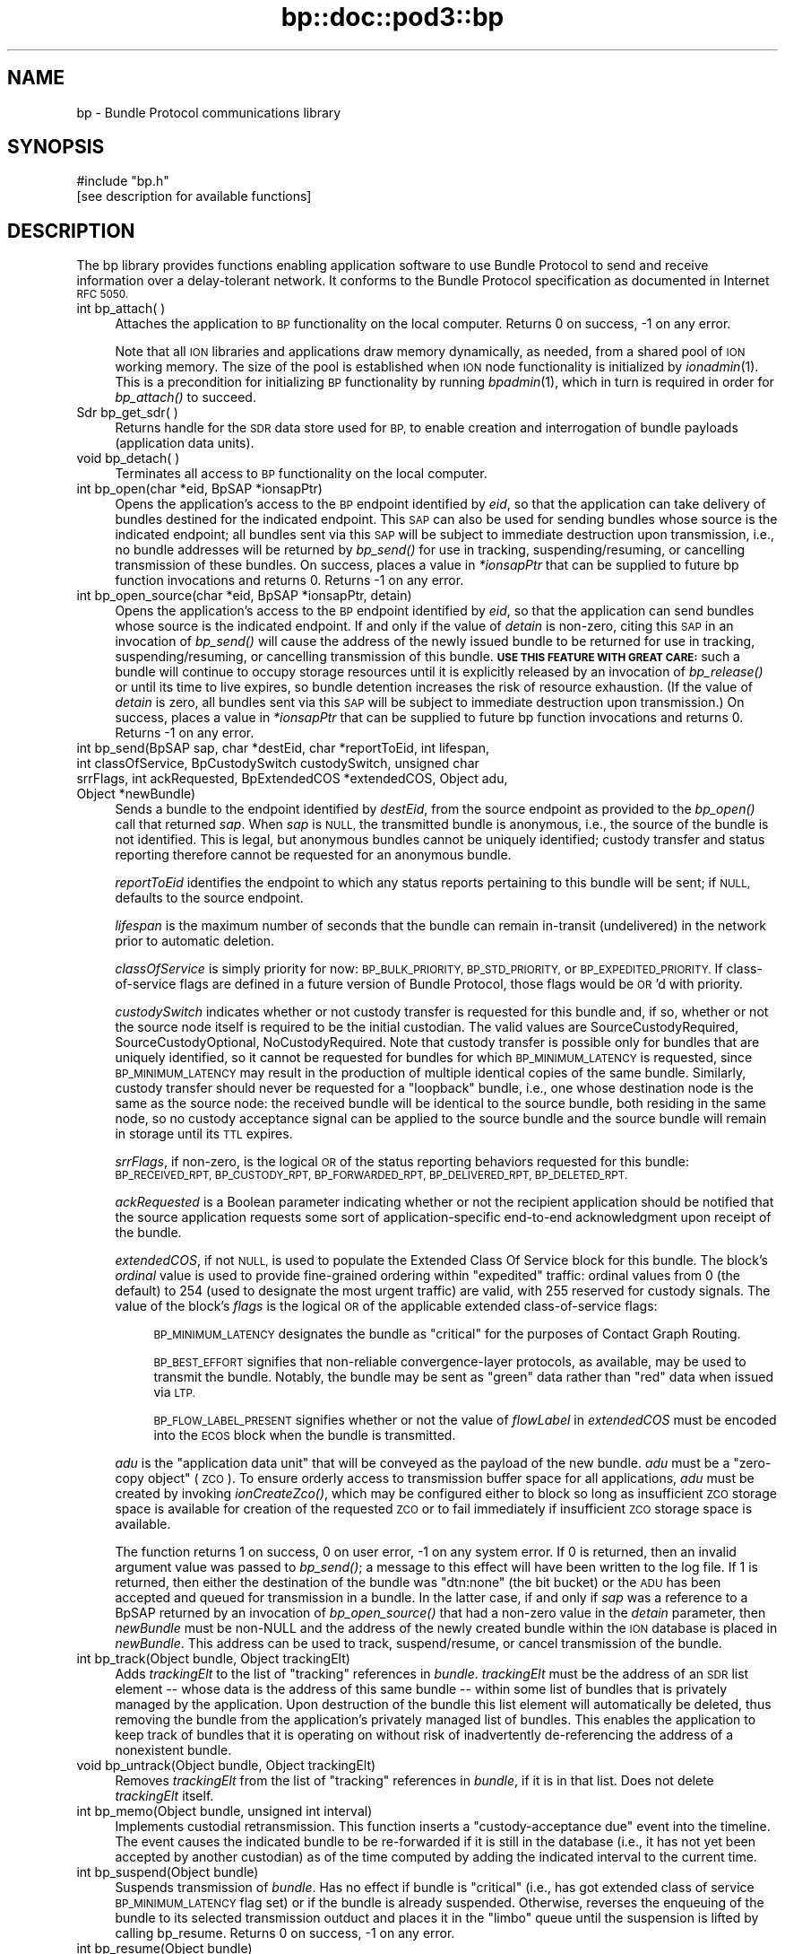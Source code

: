 .\" Automatically generated by Pod::Man 2.28 (Pod::Simple 3.29)
.\"
.\" Standard preamble:
.\" ========================================================================
.de Sp \" Vertical space (when we can't use .PP)
.if t .sp .5v
.if n .sp
..
.de Vb \" Begin verbatim text
.ft CW
.nf
.ne \\$1
..
.de Ve \" End verbatim text
.ft R
.fi
..
.\" Set up some character translations and predefined strings.  \*(-- will
.\" give an unbreakable dash, \*(PI will give pi, \*(L" will give a left
.\" double quote, and \*(R" will give a right double quote.  \*(C+ will
.\" give a nicer C++.  Capital omega is used to do unbreakable dashes and
.\" therefore won't be available.  \*(C` and \*(C' expand to `' in nroff,
.\" nothing in troff, for use with C<>.
.tr \(*W-
.ds C+ C\v'-.1v'\h'-1p'\s-2+\h'-1p'+\s0\v'.1v'\h'-1p'
.ie n \{\
.    ds -- \(*W-
.    ds PI pi
.    if (\n(.H=4u)&(1m=24u) .ds -- \(*W\h'-12u'\(*W\h'-12u'-\" diablo 10 pitch
.    if (\n(.H=4u)&(1m=20u) .ds -- \(*W\h'-12u'\(*W\h'-8u'-\"  diablo 12 pitch
.    ds L" ""
.    ds R" ""
.    ds C` ""
.    ds C' ""
'br\}
.el\{\
.    ds -- \|\(em\|
.    ds PI \(*p
.    ds L" ``
.    ds R" ''
.    ds C`
.    ds C'
'br\}
.\"
.\" Escape single quotes in literal strings from groff's Unicode transform.
.ie \n(.g .ds Aq \(aq
.el       .ds Aq '
.\"
.\" If the F register is turned on, we'll generate index entries on stderr for
.\" titles (.TH), headers (.SH), subsections (.SS), items (.Ip), and index
.\" entries marked with X<> in POD.  Of course, you'll have to process the
.\" output yourself in some meaningful fashion.
.\"
.\" Avoid warning from groff about undefined register 'F'.
.de IX
..
.nr rF 0
.if \n(.g .if rF .nr rF 1
.if (\n(rF:(\n(.g==0)) \{
.    if \nF \{
.        de IX
.        tm Index:\\$1\t\\n%\t"\\$2"
..
.        if !\nF==2 \{
.            nr % 0
.            nr F 2
.        \}
.    \}
.\}
.rr rF
.\"
.\" Accent mark definitions (@(#)ms.acc 1.5 88/02/08 SMI; from UCB 4.2).
.\" Fear.  Run.  Save yourself.  No user-serviceable parts.
.    \" fudge factors for nroff and troff
.if n \{\
.    ds #H 0
.    ds #V .8m
.    ds #F .3m
.    ds #[ \f1
.    ds #] \fP
.\}
.if t \{\
.    ds #H ((1u-(\\\\n(.fu%2u))*.13m)
.    ds #V .6m
.    ds #F 0
.    ds #[ \&
.    ds #] \&
.\}
.    \" simple accents for nroff and troff
.if n \{\
.    ds ' \&
.    ds ` \&
.    ds ^ \&
.    ds , \&
.    ds ~ ~
.    ds /
.\}
.if t \{\
.    ds ' \\k:\h'-(\\n(.wu*8/10-\*(#H)'\'\h"|\\n:u"
.    ds ` \\k:\h'-(\\n(.wu*8/10-\*(#H)'\`\h'|\\n:u'
.    ds ^ \\k:\h'-(\\n(.wu*10/11-\*(#H)'^\h'|\\n:u'
.    ds , \\k:\h'-(\\n(.wu*8/10)',\h'|\\n:u'
.    ds ~ \\k:\h'-(\\n(.wu-\*(#H-.1m)'~\h'|\\n:u'
.    ds / \\k:\h'-(\\n(.wu*8/10-\*(#H)'\z\(sl\h'|\\n:u'
.\}
.    \" troff and (daisy-wheel) nroff accents
.ds : \\k:\h'-(\\n(.wu*8/10-\*(#H+.1m+\*(#F)'\v'-\*(#V'\z.\h'.2m+\*(#F'.\h'|\\n:u'\v'\*(#V'
.ds 8 \h'\*(#H'\(*b\h'-\*(#H'
.ds o \\k:\h'-(\\n(.wu+\w'\(de'u-\*(#H)/2u'\v'-.3n'\*(#[\z\(de\v'.3n'\h'|\\n:u'\*(#]
.ds d- \h'\*(#H'\(pd\h'-\w'~'u'\v'-.25m'\f2\(hy\fP\v'.25m'\h'-\*(#H'
.ds D- D\\k:\h'-\w'D'u'\v'-.11m'\z\(hy\v'.11m'\h'|\\n:u'
.ds th \*(#[\v'.3m'\s+1I\s-1\v'-.3m'\h'-(\w'I'u*2/3)'\s-1o\s+1\*(#]
.ds Th \*(#[\s+2I\s-2\h'-\w'I'u*3/5'\v'-.3m'o\v'.3m'\*(#]
.ds ae a\h'-(\w'a'u*4/10)'e
.ds Ae A\h'-(\w'A'u*4/10)'E
.    \" corrections for vroff
.if v .ds ~ \\k:\h'-(\\n(.wu*9/10-\*(#H)'\s-2\u~\d\s+2\h'|\\n:u'
.if v .ds ^ \\k:\h'-(\\n(.wu*10/11-\*(#H)'\v'-.4m'^\v'.4m'\h'|\\n:u'
.    \" for low resolution devices (crt and lpr)
.if \n(.H>23 .if \n(.V>19 \
\{\
.    ds : e
.    ds 8 ss
.    ds o a
.    ds d- d\h'-1'\(ga
.    ds D- D\h'-1'\(hy
.    ds th \o'bp'
.    ds Th \o'LP'
.    ds ae ae
.    ds Ae AE
.\}
.rm #[ #] #H #V #F C
.\" ========================================================================
.\"
.IX Title "bp::doc::pod3::bp 3"
.TH bp::doc::pod3::bp 3 "2016-09-07" "perl v5.22.1" "BP library functions"
.\" For nroff, turn off justification.  Always turn off hyphenation; it makes
.\" way too many mistakes in technical documents.
.if n .ad l
.nh
.SH "NAME"
bp \- Bundle Protocol communications library
.SH "SYNOPSIS"
.IX Header "SYNOPSIS"
.Vb 1
\&    #include "bp.h"
\&
\&    [see description for available functions]
.Ve
.SH "DESCRIPTION"
.IX Header "DESCRIPTION"
The bp library provides functions enabling application software to use
Bundle Protocol to send and receive information over a delay-tolerant
network.  It conforms to the Bundle Protocol specification as documented
in Internet \s-1RFC 5050.\s0
.IP "int bp_attach( )" 4
.IX Item "int bp_attach( )"
Attaches the application to \s-1BP\s0 functionality on the local computer.  Returns
0 on success, \-1 on any error.
.Sp
Note that all \s-1ION\s0 libraries and applications draw memory dynamically, as
needed, from a shared pool of \s-1ION\s0 working memory.  The size of the pool is
established when \s-1ION\s0 node functionality is initialized by \fIionadmin\fR\|(1).  This
is a precondition for initializing \s-1BP\s0 functionality by running \fIbpadmin\fR\|(1),
which in turn is required in order for \fIbp_attach()\fR to succeed.
.IP "Sdr bp_get_sdr( )" 4
.IX Item "Sdr bp_get_sdr( )"
Returns handle for the \s-1SDR\s0 data store used for \s-1BP,\s0 to enable creation and
interrogation of bundle payloads (application data units).
.IP "void bp_detach( )" 4
.IX Item "void bp_detach( )"
Terminates all access to \s-1BP\s0 functionality on the local computer.
.IP "int bp_open(char *eid, BpSAP *ionsapPtr)" 4
.IX Item "int bp_open(char *eid, BpSAP *ionsapPtr)"
Opens the application's access to the \s-1BP\s0 endpoint identified by \fIeid\fR,
so that the application can take delivery of bundles destined for the
indicated endpoint.  This \s-1SAP\s0 can also be used for sending bundles whose
source is the indicated endpoint; all bundles sent via this \s-1SAP\s0 will be
subject to immediate destruction upon transmission, i.e., no bundle
addresses will be returned by \fIbp_send()\fR for use in tracking,
suspending/resuming, or cancelling transmission of these bundles.  On
success, places a value in \fI*ionsapPtr\fR that can be supplied to future
bp function invocations and returns 0.  Returns \-1 on any error.
.IP "int bp_open_source(char *eid, BpSAP *ionsapPtr, detain)" 4
.IX Item "int bp_open_source(char *eid, BpSAP *ionsapPtr, detain)"
Opens the application's access to the \s-1BP\s0 endpoint identified by \fIeid\fR,
so that the application can send bundles whose source is the indicated
endpoint.  If and only if the value of \fIdetain\fR is non-zero, citing this
\&\s-1SAP\s0 in an invocation of \fIbp_send()\fR will cause the address of the newly
issued bundle to be returned for use in tracking, suspending/resuming, or
cancelling transmission of this bundle.  \fB\s-1USE THIS FEATURE WITH GREAT CARE:\s0\fR
such a bundle will continue to occupy storage resources until it is
explicitly released by an invocation of \fIbp_release()\fR or until its time to
live expires, so bundle detention increases the risk of resource exhaustion.
(If the value of \fIdetain\fR is zero, all bundles sent via this \s-1SAP\s0 will be
subject to immediate destruction upon transmission.)  On success, places a
value in \fI*ionsapPtr\fR that can be supplied to future bp function invocations
and returns 0.  Returns \-1 on any error.
.IP "int bp_send(BpSAP sap, char *destEid, char *reportToEid, int lifespan, int classOfService, BpCustodySwitch custodySwitch, unsigned char srrFlags, int ackRequested, BpExtendedCOS *extendedCOS, Object adu, Object *newBundle)" 4
.IX Item "int bp_send(BpSAP sap, char *destEid, char *reportToEid, int lifespan, int classOfService, BpCustodySwitch custodySwitch, unsigned char srrFlags, int ackRequested, BpExtendedCOS *extendedCOS, Object adu, Object *newBundle)"
Sends a bundle to the endpoint identified by \fIdestEid\fR, from the
source endpoint as provided to the \fIbp_open()\fR call that returned \fIsap\fR.
When \fIsap\fR is \s-1NULL,\s0 the transmitted bundle is anonymous, i.e., the source
of the bundle is not identified.  This is legal, but anonymous bundles cannot
be uniquely identified; custody transfer and status reporting therefore cannot
be requested for an anonymous bundle.
.Sp
\&\fIreportToEid\fR identifies the endpoint to which any status reports
pertaining to this bundle will be sent; if \s-1NULL,\s0 defaults to the
source endpoint.
.Sp
\&\fIlifespan\fR is the maximum number of seconds that the bundle can remain
in-transit (undelivered) in the network prior to automatic deletion.
.Sp
\&\fIclassOfService\fR is simply priority for now: \s-1BP_BULK_PRIORITY,
BP_STD_PRIORITY,\s0 or \s-1BP_EXPEDITED_PRIORITY. \s0 If class-of-service flags
are defined in a future version of Bundle Protocol, those flags would be
\&\s-1OR\s0'd with priority.
.Sp
\&\fIcustodySwitch\fR indicates whether or not custody transfer is requested for
this bundle and, if so, whether or not the source node itself is required
to be the initial custodian.  The valid values are SourceCustodyRequired,
SourceCustodyOptional, NoCustodyRequired.  Note that custody transfer is
possible only for bundles that are uniquely identified, so it cannot be
requested for bundles for which \s-1BP_MINIMUM_LATENCY\s0 is requested, since
\&\s-1BP_MINIMUM_LATENCY\s0 may result in the production of multiple identical
copies of the same bundle.  Similarly, custody transfer should never be
requested for a \*(L"loopback\*(R" bundle, i.e., one whose destination node is
the same as the source node: the received bundle will be identical to the
source bundle, both residing in the same node, so no custody acceptance
signal can be applied to the source bundle and the source bundle will
remain in storage until its \s-1TTL\s0 expires.
.Sp
\&\fIsrrFlags\fR, if non-zero, is the logical \s-1OR\s0 of the status reporting behaviors
requested for this bundle: \s-1BP_RECEIVED_RPT, BP_CUSTODY_RPT, BP_FORWARDED_RPT,
BP_DELIVERED_RPT, BP_DELETED_RPT.\s0
.Sp
\&\fIackRequested\fR is a Boolean parameter indicating whether or not the recipient
application should be notified that the source application requests some sort
of application-specific end-to-end acknowledgment upon receipt of the bundle.
.Sp
\&\fIextendedCOS\fR, if not \s-1NULL,\s0 is used to populate the Extended Class Of
Service block for this bundle.  The block's \fIordinal\fR value is used to
provide fine-grained ordering within \*(L"expedited\*(R" traffic: ordinal values
from 0 (the default) to 254 (used to designate the most urgent traffic)
are valid, with 255 reserved for custody signals.  The value of the block's
\&\fIflags\fR is the logical \s-1OR\s0 of the applicable extended class-of-service flags:
.RS 4
.Sp
.RS 4
\&\s-1BP_MINIMUM_LATENCY\s0 designates the bundle as \*(L"critical\*(R" for the
purposes of Contact Graph Routing.
.Sp
\&\s-1BP_BEST_EFFORT\s0 signifies that non-reliable convergence-layer protocols, as
available, may be used to transmit the bundle.  Notably, the bundle may be
sent as \*(L"green\*(R" data rather than \*(L"red\*(R" data when issued via \s-1LTP.\s0
.Sp
\&\s-1BP_FLOW_LABEL_PRESENT\s0 signifies whether or not the value of \fIflowLabel\fR
in \fIextendedCOS\fR must be encoded into the \s-1ECOS\s0 block when the bundle is
transmitted.
.RE
.RE
.RS 4
.Sp
\&\fIadu\fR is the \*(L"application data unit\*(R" that will be conveyed as the payload
of the new bundle.  \fIadu\fR must be a \*(L"zero-copy object\*(R" (\s-1ZCO\s0).  To ensure
orderly access to transmission buffer space for all applications, \fIadu\fR
must be created by invoking \fIionCreateZco()\fR, which may be configured either
to block so long as insufficient \s-1ZCO\s0 storage space is available for creation
of the requested \s-1ZCO\s0 or to fail immediately if insufficient \s-1ZCO\s0 storage space
is available.
.Sp
The function returns 1 on success, 0 on user error, \-1 on any system
error.  If 0 is returned, then an invalid argument value was passed to
\&\fIbp_send()\fR; a message to this effect will have been written to the log file.
If 1 is returned, then either the destination of the bundle was
\&\*(L"dtn:none\*(R" (the bit bucket) or the \s-1ADU\s0 has been accepted and queued for
transmission in a bundle.  In the latter case, if and only if \fIsap\fR was
a reference to a BpSAP returned by an invocation of \fIbp_open_source()\fR that
had a non-zero value in the \fIdetain\fR parameter, then \fInewBundle\fR must be
non-NULL and the address of the newly created bundle within the \s-1ION\s0 database
is placed in \fInewBundle\fR.  This address can be used to track, suspend/resume,
or cancel transmission of the bundle.
.RE
.IP "int bp_track(Object bundle, Object trackingElt)" 4
.IX Item "int bp_track(Object bundle, Object trackingElt)"
Adds \fItrackingElt\fR to the list of \*(L"tracking\*(R" references in \fIbundle\fR.
\&\fItrackingElt\fR must be the address of an \s-1SDR\s0 list element \*(-- whose data is
the address of this same bundle \*(-- within some list of bundles that is
privately managed by the application.  Upon destruction of the bundle this
list element will automatically be deleted, thus removing the bundle from
the application's privately managed list of bundles.  This enables the
application to keep track of bundles that it is operating on without risk
of inadvertently de-referencing the address of a nonexistent bundle.
.IP "void bp_untrack(Object bundle, Object trackingElt)" 4
.IX Item "void bp_untrack(Object bundle, Object trackingElt)"
Removes \fItrackingElt\fR from the list of \*(L"tracking\*(R" references in \fIbundle\fR,
if it is in that list.  Does not delete \fItrackingElt\fR itself.
.IP "int bp_memo(Object bundle, unsigned int interval)" 4
.IX Item "int bp_memo(Object bundle, unsigned int interval)"
Implements custodial retransmission.  This function inserts a
\&\*(L"custody-acceptance due\*(R" event into the timeline.  The event causes the
indicated bundle to be re-forwarded if it is still in the database (i.e.,
it has not yet been accepted by another custodian) as of the time computed
by adding the indicated interval to the current time.
.IP "int bp_suspend(Object bundle)" 4
.IX Item "int bp_suspend(Object bundle)"
Suspends transmission of \fIbundle\fR.  Has no effect if bundle is \*(L"critical\*(R"
(i.e., has got extended class of service \s-1BP_MINIMUM_LATENCY\s0 flag set) or
if the bundle is already suspended.  Otherwise, reverses the enqueuing of
the bundle to its selected transmission outduct and places it in the
\&\*(L"limbo\*(R" queue until the suspension is lifted by calling bp_resume.  Returns
0 on success, \-1 on any error.
.IP "int bp_resume(Object bundle)" 4
.IX Item "int bp_resume(Object bundle)"
Terminates suspension of transmission of \fIbundle\fR.  Has no effect if
bundle is \*(L"critical\*(R" (i.e., has got extended class of service
\&\s-1BP_MINIMUM_LATENCY\s0 flag set) or is not suspended.  Otherwise, removes
the bundle from the \*(L"limbo\*(R" queue and queues it for route re-computation
and re-queuing.  Returns 0 on success, \-1 on any error.
.IP "int bp_cancel(Object bundle)" 4
.IX Item "int bp_cancel(Object bundle)"
Cancels transmission of \fIbundle\fR.  If the indicated bundle is currently
queued for forwarding, transmission, or retransmission, it is removed
from the relevant queue and destroyed exactly as if its Time To Live had
expired.  Returns 0 on success, \-1 on any error.
.IP "int bp_release(Object bundle)" 4
.IX Item "int bp_release(Object bundle)"
Releases a detained bundle for destruction when all retention constraints
have been removed.  After a detained bundle has been released, the application
can no longer track, suspend/resume, or cancel its transmission.  Returns 0
on success, \-1 on any error.
.IP "int bp_receive(BpSAP sap, BpDelivery *dlvBuffer, int timeoutSeconds)" 4
.IX Item "int bp_receive(BpSAP sap, BpDelivery *dlvBuffer, int timeoutSeconds)"
Receives a bundle, or reports on some failure of bundle reception activity.
.Sp
The \*(L"result\*(R" field of the dlvBuffer structure will be used to indicate the
outcome of the data reception activity.
.Sp
If at least one bundle destined for the endpoint for which this \s-1SAP\s0 is
opened has not yet been delivered to the \s-1SAP,\s0 then the payload of the
oldest such bundle will be returned in \fIdlvBuffer\fR\->\fIadu\fR and
\&\fIdlvBuffer\fR\->\fIresult\fR will be set to BpPayloadPresent.  If there is
no such bundle, \fIbp_receive()\fR blocks for up to \fItimeoutSeconds\fR while
waiting for one to arrive.
.Sp
If \fItimeoutSeconds\fR is \s-1BP_POLL \s0(i.e., zero) and no bundle is awaiting
delivery, or if \fItimeoutSeconds\fR is greater than zero but no bundle
arrives before \fItimeoutSeconds\fR have elapsed, then \fIdlvBuffer\fR\->\fIresult\fR
will be set to BpReceptionTimedOut.  If \fItimeoutSeconds\fR is \s-1BP_BLOCKING
\&\s0(i.e., \-1) then \fIbp_receive()\fR blocks until either a bundle arrives or the
function is interrupted by an invocation of \fIbp_interrupt()\fR.
.Sp
\&\fIdlvBuffer\fR\->\fIresult\fR will be set to BpReceptionInterrupted in the event
that the calling process received and handled some signal other than \s-1SIGALRM\s0
while waiting for a bundle.
.Sp
\&\fIdlvBuffer\fR\->\fIresult\fR will be set to BpEndpointStopped in the event
that the operation of the indicated endpoint has been terminated.
.Sp
The application data unit delivered in the data delivery structure, if
any, will be a \*(L"zero-copy object\*(R" reference.  Use zco reception functions
(see \fIzco\fR\|(3)) to read the content of the application data unit.
.Sp
Be sure to call \fIbp_release_delivery()\fR after every successful invocation of
\&\fIbp_receive()\fR.
.Sp
The function returns 0 on success, \-1 on any error.
.IP "void bp_interrupt(BpSAP sap)" 4
.IX Item "void bp_interrupt(BpSAP sap)"
Interrupts a \fIbp_receive()\fR invocation that is currently blocked.  This
function is designed to be called from a signal handler; for this purpose,
\&\fIsap\fR may need to be obtained from a static variable.
.IP "void bp_release_delivery(BpDelivery *dlvBuffer, int releaseAdu)" 4
.IX Item "void bp_release_delivery(BpDelivery *dlvBuffer, int releaseAdu)"
Releases resources allocated to the indicated delivery.  \fIreleaseAdu\fR is a
Boolean parameter: if non-zero, the \s-1ADU ZCO\s0 reference in \fIdlvBuffer\fR (if
any) is destroyed, causing the \s-1ZCO\s0 itself to be destroyed if no other
references to it remain.
.IP "void bp_close(BpSAP sap)" 4
.IX Item "void bp_close(BpSAP sap)"
Terminates the application's access to the \s-1BP\s0 endpoint identified by
the \fIeid\fR cited by the indicated service access point.  The application
relinquishes its ability to take delivery of bundles destined for the
indicated endpoint and to send bundles whose source is the indicated
endpoint.
.SH "SEE ALSO"
.IX Header "SEE ALSO"
\&\fIbpadmin\fR\|(1), \fIlgsend\fR\|(1), \fIlgagent\fR\|(1), \fIbpextensions\fR\|(3), \fIbprc\fR\|(5), \fIlgfile\fR\|(5)

